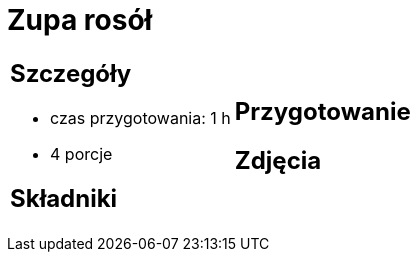 = Zupa rosół

[cols=".<a,.<a"]
[frame=none]
[grid=none]
|===
|
== Szczegóły
* czas przygotowania: 1 h
* 4 porcje

== Składniki


|
== Przygotowanie


== Zdjęcia
|===
